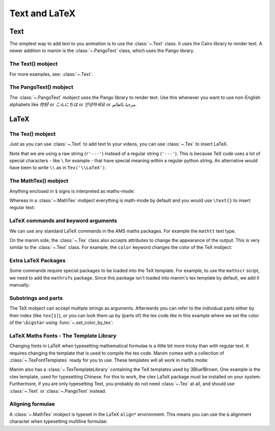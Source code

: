 Text and LaTeX
===============


Text
--------------
The simplest way to add text to you animation is to use the :class:`~.Text` class. It uses the Cairo library to render text.
A newer addition to manim is the :class:`~.PangoText` class, which uses the Pango library.

The Text() mobject
+++++++++++++++++++

.. manim:: HelloWorld
    :save_last_frame:

    class HelloWorld(Scene):
        def construct(self):
            text = Text('Hello world').scale(3)
            self.add(text)

For more examples, see: :class:`~.Text`.

The PangoText() mobject
+++++++++++++++++++++++

The :class:`~.PangoText` mobject uses the Pango library to render text. Use this whenever you want to use non-English alphabets like `你好` or  `こんにちは` or `안녕하세요` or `مرحبا بالعالم`.


LaTeX
-------------------

The Tex() mobject
+++++++++++++++++++
Just as you can use :class:`~.Text` to add text to your videos, you can use :class:`~.Tex` to insert LaTeX.

.. manim:: HelloLaTeX
    :save_last_frame:

    class HelloLaTeX(Scene):
        def construct(self):
            tex = Tex(r'\LaTeX').scale(3)
            self.add(tex)

Note that we are using a raw string (``r'---'``) instead of a regular string (``'---'``).
This is because TeX code uses a lot of special characters - like ``\`` for example - 
that have special meaning within a regular python string. An alternative would have
been to write ``\\`` as in ``Tex('\\LaTeX')``.

The MathTex() mobject
++++++++++++++++++++++
Anything enclosed in ``$`` signs is interpreted as maths-mode:

.. manim:: HelloTex
    :save_last_frame:

    class HelloTex(Scene):
        def construct(self):
            tex = Tex(r'$\xrightarrow{Hello}$ \LaTeX').scale(3)
            self.add(tex)

Whereas in a :class:`~.MathTex` mobject everything is math-mode by default and you would use ``\text{}`` to
insert regular text:

.. manim:: HelloMathTex
    :save_last_frame:

    class HelloMathTex(Scene):
        def construct(self):
            tex = MathTex(r'\xrightarrow{Hello}\text{ \LaTeX}').scale(3)
            self.add(tex)

LaTeX commands and keyword arguments
+++++++++++++++++++++++++++++++++++++
We can use any standard LaTeX commands in the AMS maths packages. For example the ``mathtt`` text type.

.. manim:: AMSLaTeX
    :save_last_frame:

    class AMSLaTeX(Scene):
        def construct(self):
            tex = Tex(r'$\mathtt{Hello}$ \LaTeX').scale(3)
            self.add(tex)

On the manim side, the :class:`~.Tex` class also accepts attributes to change the appearance of the output. 
This is very similar to the :class:`~.Text` class. For example, the ``color`` keyword changes the color of the TeX mobject:

.. manim:: LaTeXAttributes
    :save_last_frame:

    class LaTeXAttributes(Scene):
        def construct(self):
            tex = Tex(r'Hello \LaTeX', color=BLUE).scale(3)
            self.add(tex)

Extra LaTeX Packages
+++++++++++++++++++++
Some commands require special packages to be loaded into the TeX template. For example, 
to use the ``mathscr`` script, we need to add the ``mathrsfs`` package. Since this package isn't loaded
into manim's tex template by default, we add it manually:

.. manim:: AddPackageLatex
    :save_last_frame:

    class AddPackageLatex(Scene):
        def construct(self):
            myTemplate = TexTemplate()
            myTemplate.add_to_preamble(r"\usepackage{mathrsfs}")
            tex = Tex(r'$\mathscr{H} \rightarrow \mathbb{H}$}', tex_template=myTemplate).scale(3)
            self.add(tex)

Substrings and parts
+++++++++++++++++++++
The TeX mobject can accept multiple strings as arguments. Afterwards you can refer to the individual
parts either by their index (like ``tex[1]``), or you can look them up by (parts of) the tex code like
in this example where we set the color of the ``\bigstar`` using :func:`~.set_color_by_tex`:

.. manim:: LaTeXSubstrings
    :save_last_frame:

    class LaTeXSubstrings(Scene):
        def construct(self):
            tex = Tex('Hello', r'$\bigstar$', r'\LaTeX').scale(3)
            tex.set_color_by_tex('igsta', RED)
            self.add(tex)

LaTeX Maths Fonts - The Template Library
++++++++++++++++++++++++++++++++++++++++++++
Changing fonts in LaTeX when typesetting mathematical formulae is a little bit more tricky than 
with regular text. It requires changing the template that is used to compile the tex code.
Manim comes with a collection of :class:`~.TexFontTemplates` ready for you to use. These templates will all work
in maths mode:

.. manim:: LaTeXMathFonts
    :save_last_frame:

    class LaTeXMathFonts(Scene):
        def construct(self):
            tex = Tex(r'$f: A \rightarrow B$', tex_template=TexFontTemplates.french_cursive).scale(3)
            self.add(tex)

Manim also has a :class:`~.TexTemplateLibrary` containing the TeX templates used by 3Blue1Brown. One example 
is the ctex template, used for typesetting Chinese. For this to work, the ctex LaTeX package
must be installed on your system. Furthermore, if you are only typesetting Text, you probably do not
need :class:`~.Tex` at all, and should use :class:`~.Text` or :class:`~.PangoText` instead. 

.. manim:: LaTeXTemplateLibrary
    :save_last_frame:

    class LaTeXTemplateLibrary(Scene):
        def construct(self):
            tex = Tex('Hello 你好 \\LaTeX', tex_template=TexTemplateLibrary.ctex).scale(3)
            self.add(tex)


Aligning formulae
++++++++++++++++++
A :class:`~.MathTex` mobject is typeset in the LaTeX  ``align*`` environment. This means you can use the ``&`` alignment
character when typesetting multiline formulae:

.. manim:: LaTeXAlignEnvironment
    :save_last_frame:

    class LaTeXAlignEnvironment(Scene):
        def construct(self):
            tex = MathTex(r'f(x) &= 3 + 2 + 1\\ &= 5 + 1 \\ &= 6').scale(2)
            self.add(tex)
